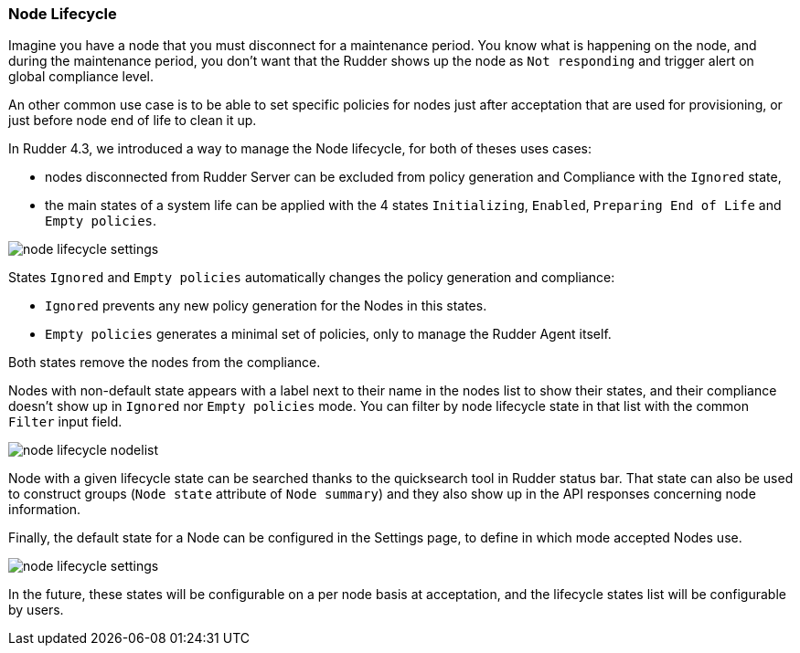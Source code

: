 [[node-lifecycle, Node Lifecycle]]

=== Node Lifecycle

Imagine you have a node that you must disconnect for a maintenance period. 
You know what is happening on the node, and during the maintenance period,
you don't want that the Rudder shows up the node as `Not responding`
and trigger alert on global compliance level. 

An other common use case is to be able to set specific policies for nodes
just after acceptation that are used for provisioning, or just before 
node end of life to clean it up.

In Rudder 4.3, we introduced a way to manage the Node lifecycle, for both of theses uses cases:

* nodes disconnected from Rudder Server can be excluded from policy generation and Compliance with the `Ignored` state,
* the main states of a system life can be applied with the 4 states `Initializing`, `Enabled`, 
`Preparing End of Life` and `Empty policies`.


image::node-lifecycle-settings.png[]


States `Ignored` and `Empty policies` automatically changes the policy generation and compliance:

* `Ignored` prevents any new policy generation for the Nodes in this states.
* `Empty policies` generates a minimal set of policies, only to manage the Rudder Agent itself.

Both states remove the nodes from the compliance.

Nodes with non-default state appears with a label next to their name in the nodes list to show their
states, and their compliance doesn’t show up in `Ignored` nor `Empty policies` mode. You can filter by
node lifecycle state in that list with the common `Filter` input field. 

image::node-lifecycle-nodelist.png[]


Node with a given lifecycle state can be searched thanks to the quicksearch tool in Rudder status
bar. That state can also be used to construct groups (`Node state` attribute of `Node summary`) 
and they also show up in the API responses concerning node information. 

Finally, the default state for a Node can be configured in the Settings page, to define in which
mode accepted Nodes use.

image::node-lifecycle-settings.png[]


In the future, these states will be configurable on a per node basis at acceptation, and the 
lifecycle states list will be configurable by users. 


